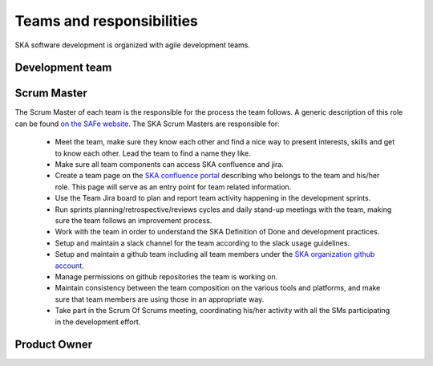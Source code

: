Teams and responsibilities
--------------------------

SKA software development is organized with agile development teams.

Development team
================


Scrum Master
============
The Scrum Master of each team is the responsible for the process the team
follows. A generic description of this role can be found `on the SAFe website <https://www.scaledagileframework.com/scrum-master/>`_.
The SKA Scrum Masters are responsible for:

  *  Meet the team, make sure they know each other and find a nice way to present interests, skills and get to know each other. Lead the team to find a name they like.

  * Make sure all team components can access SKA confluence and jira.

  * Create a team page on the `SKA confluence portal <https://confluence.skatelescope.org/display/SE/Bridging+organisation>`_ describing who belongs to the team and his/her role. This page will serve as an entry point for team related information.

  * Use the Team Jira board to plan and report team activity happening in the development sprints.

  * Run sprints planning/retrospective/reviews cycles and daily stand-up meetings with the team, making sure the team follows an improvement process.

  * Work with the team in order to understand the SKA Definition of Done and development practices.

  * Setup and maintain a slack channel for the team according to the slack usage guidelines.

  * Setup and maintain a github team including all team members under the `SKA organization github account <https://github.com/ska-telescope>`_.

  * Manage permissions on github repositories the team is working on.

  * Maintain consistency between the team composition on the various tools and platforms, and make sure that team members are using those in an appropriate way.

  * Take part in the Scrum Of Scrums meeting, coordinating his/her activity with all the SMs participating in the development effort.

Product Owner
=============
